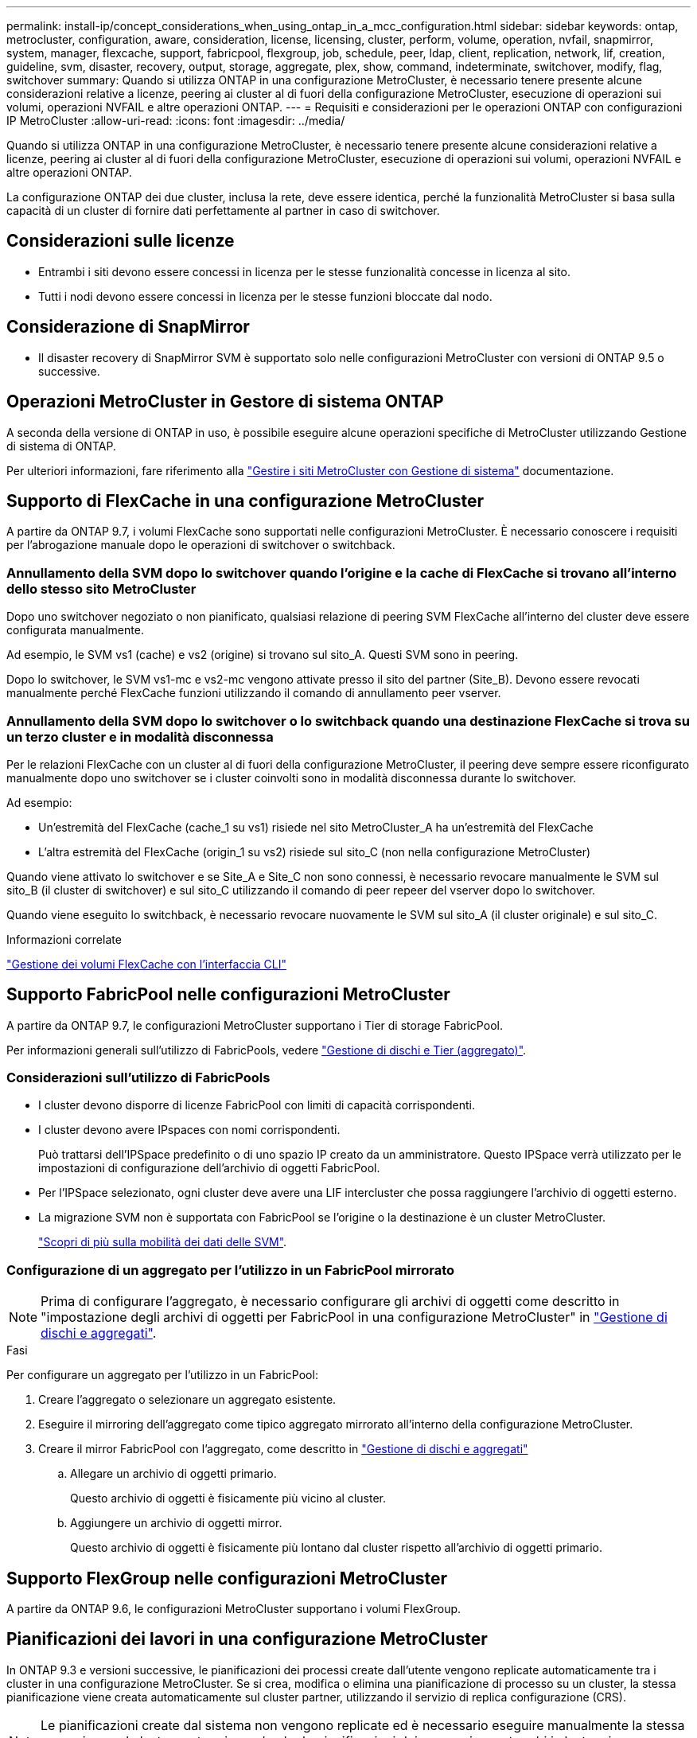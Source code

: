 ---
permalink: install-ip/concept_considerations_when_using_ontap_in_a_mcc_configuration.html 
sidebar: sidebar 
keywords: ontap, metrocluster, configuration, aware, consideration, license, licensing, cluster, perform, volume, operation, nvfail, snapmirror, system, manager, flexcache, support, fabricpool, flexgroup, job, schedule, peer, ldap, client, replication, network, lif, creation, guideline, svm, disaster, recovery, output, storage, aggregate, plex, show, command, indeterminate, switchover, modify, flag, switchover 
summary: Quando si utilizza ONTAP in una configurazione MetroCluster, è necessario tenere presente alcune considerazioni relative a licenze, peering ai cluster al di fuori della configurazione MetroCluster, esecuzione di operazioni sui volumi, operazioni NVFAIL e altre operazioni ONTAP. 
---
= Requisiti e considerazioni per le operazioni ONTAP con configurazioni IP MetroCluster
:allow-uri-read: 
:icons: font
:imagesdir: ../media/


[role="lead"]
Quando si utilizza ONTAP in una configurazione MetroCluster, è necessario tenere presente alcune considerazioni relative a licenze, peering ai cluster al di fuori della configurazione MetroCluster, esecuzione di operazioni sui volumi, operazioni NVFAIL e altre operazioni ONTAP.

La configurazione ONTAP dei due cluster, inclusa la rete, deve essere identica, perché la funzionalità MetroCluster si basa sulla capacità di un cluster di fornire dati perfettamente al partner in caso di switchover.



== Considerazioni sulle licenze

* Entrambi i siti devono essere concessi in licenza per le stesse funzionalità concesse in licenza al sito.
* Tutti i nodi devono essere concessi in licenza per le stesse funzioni bloccate dal nodo.




== Considerazione di SnapMirror

* Il disaster recovery di SnapMirror SVM è supportato solo nelle configurazioni MetroCluster con versioni di ONTAP 9.5 o successive.




== Operazioni MetroCluster in Gestore di sistema ONTAP

A seconda della versione di ONTAP in uso, è possibile eseguire alcune operazioni specifiche di MetroCluster utilizzando Gestione di sistema di ONTAP.

Per ulteriori informazioni, fare riferimento alla link:https://docs.netapp.com/us-en/ontap/concept_metrocluster_manage_nodes.html["Gestire i siti MetroCluster con Gestione di sistema"^] documentazione.



== Supporto di FlexCache in una configurazione MetroCluster

A partire da ONTAP 9.7, i volumi FlexCache sono supportati nelle configurazioni MetroCluster. È necessario conoscere i requisiti per l'abrogazione manuale dopo le operazioni di switchover o switchback.



=== Annullamento della SVM dopo lo switchover quando l'origine e la cache di FlexCache si trovano all'interno dello stesso sito MetroCluster

Dopo uno switchover negoziato o non pianificato, qualsiasi relazione di peering SVM FlexCache all'interno del cluster deve essere configurata manualmente.

Ad esempio, le SVM vs1 (cache) e vs2 (origine) si trovano sul sito_A. Questi SVM sono in peering.

Dopo lo switchover, le SVM vs1-mc e vs2-mc vengono attivate presso il sito del partner (Site_B). Devono essere revocati manualmente perché FlexCache funzioni utilizzando il comando di annullamento peer vserver.



=== Annullamento della SVM dopo lo switchover o lo switchback quando una destinazione FlexCache si trova su un terzo cluster e in modalità disconnessa

Per le relazioni FlexCache con un cluster al di fuori della configurazione MetroCluster, il peering deve sempre essere riconfigurato manualmente dopo uno switchover se i cluster coinvolti sono in modalità disconnessa durante lo switchover.

Ad esempio:

* Un'estremità del FlexCache (cache_1 su vs1) risiede nel sito MetroCluster_A ha un'estremità del FlexCache
* L'altra estremità del FlexCache (origin_1 su vs2) risiede sul sito_C (non nella configurazione MetroCluster)


Quando viene attivato lo switchover e se Site_A e Site_C non sono connessi, è necessario revocare manualmente le SVM sul sito_B (il cluster di switchover) e sul sito_C utilizzando il comando di peer repeer del vserver dopo lo switchover.

Quando viene eseguito lo switchback, è necessario revocare nuovamente le SVM sul sito_A (il cluster originale) e sul sito_C.

.Informazioni correlate
link:https://docs.netapp.com/us-en/ontap/flexcache/index.html["Gestione dei volumi FlexCache con l'interfaccia CLI"^]



== Supporto FabricPool nelle configurazioni MetroCluster

A partire da ONTAP 9.7, le configurazioni MetroCluster supportano i Tier di storage FabricPool.

Per informazioni generali sull'utilizzo di FabricPools, vedere https://docs.netapp.com/us-en/ontap/disks-aggregates/index.html["Gestione di dischi e Tier (aggregato)"^].



=== Considerazioni sull'utilizzo di FabricPools

* I cluster devono disporre di licenze FabricPool con limiti di capacità corrispondenti.
* I cluster devono avere IPspaces con nomi corrispondenti.
+
Può trattarsi dell'IPSpace predefinito o di uno spazio IP creato da un amministratore. Questo IPSpace verrà utilizzato per le impostazioni di configurazione dell'archivio di oggetti FabricPool.

* Per l'IPSpace selezionato, ogni cluster deve avere una LIF intercluster che possa raggiungere l'archivio di oggetti esterno.
* La migrazione SVM non è supportata con FabricPool se l'origine o la destinazione è un cluster MetroCluster.
+
link:https://docs.netapp.com/us-en/ontap/svm-migrate/index.html["Scopri di più sulla mobilità dei dati delle SVM"^].





=== Configurazione di un aggregato per l'utilizzo in un FabricPool mirrorato


NOTE: Prima di configurare l'aggregato, è necessario configurare gli archivi di oggetti come descritto in "impostazione degli archivi di oggetti per FabricPool in una configurazione MetroCluster" in https://docs.netapp.com/ontap-9/topic/com.netapp.doc.dot-cm-psmg/home.html["Gestione di dischi e aggregati"^].

.Fasi
Per configurare un aggregato per l'utilizzo in un FabricPool:

. Creare l'aggregato o selezionare un aggregato esistente.
. Eseguire il mirroring dell'aggregato come tipico aggregato mirrorato all'interno della configurazione MetroCluster.
. Creare il mirror FabricPool con l'aggregato, come descritto in https://docs.netapp.com/ontap-9/topic/com.netapp.doc.dot-cm-psmg/home.html["Gestione di dischi e aggregati"^]
+
.. Allegare un archivio di oggetti primario.
+
Questo archivio di oggetti è fisicamente più vicino al cluster.

.. Aggiungere un archivio di oggetti mirror.
+
Questo archivio di oggetti è fisicamente più lontano dal cluster rispetto all'archivio di oggetti primario.







== Supporto FlexGroup nelle configurazioni MetroCluster

A partire da ONTAP 9.6, le configurazioni MetroCluster supportano i volumi FlexGroup.



== Pianificazioni dei lavori in una configurazione MetroCluster

In ONTAP 9.3 e versioni successive, le pianificazioni dei processi create dall'utente vengono replicate automaticamente tra i cluster in una configurazione MetroCluster. Se si crea, modifica o elimina una pianificazione di processo su un cluster, la stessa pianificazione viene creata automaticamente sul cluster partner, utilizzando il servizio di replica configurazione (CRS).


NOTE: Le pianificazioni create dal sistema non vengono replicate ed è necessario eseguire manualmente la stessa operazione sul cluster partner in modo che le pianificazioni dei processi su entrambi i cluster siano identiche.



== Peering dei cluster dal sito MetroCluster a un terzo cluster

Poiché la configurazione di peering non viene replicata, se si esegue il peer di uno dei cluster della configurazione MetroCluster in un terzo cluster esterno a tale configurazione, è necessario configurare anche il peering sul cluster MetroCluster del partner. In questo modo, è possibile mantenere il peering in caso di commutazione.

Il cluster non MetroCluster deve eseguire ONTAP 8.3 o versione successiva. In caso contrario, il peering viene perso se si verifica uno switchover anche se il peering è stato configurato su entrambi i partner MetroCluster.



== Replica della configurazione del client LDAP in una configurazione MetroCluster

Una configurazione del client LDAP creata su una macchina virtuale di storage (SVM) su un cluster locale viene replicata nella SVM dei dati del partner sul cluster remoto. Ad esempio, se la configurazione del client LDAP viene creata sulla SVM amministrativa sul cluster locale, viene replicata su tutti gli SVM dei dati di amministrazione sul cluster remoto. Questa funzione MetroCluster è intenzionale in modo che la configurazione del client LDAP sia attiva su tutte le SVM partner sul cluster remoto.



== Linee guida per il networking e la creazione di LIF per le configurazioni MetroCluster

È necessario conoscere le modalità di creazione e replica delle LIF in una configurazione MetroCluster. È inoltre necessario conoscere i requisiti di coerenza per poter prendere decisioni appropriate durante la configurazione della rete.

.Informazioni correlate
link:https://docs.netapp.com/us-en/ontap/network-management/index.html["Gestione di rete e LIF"^]

link:concept_considerations_when_using_ontap_in_a_mcc_configuration.html#ipspace-object-replication-and-subnet-configuration-requirements["Replica di oggetti IPSpace e requisiti di configurazione della subnet"]

link:concept_considerations_when_using_ontap_in_a_mcc_configuration.html#requirements-for-lif-creation-in-a-metrocluster-configuration["Requisiti per la creazione di LIF in una configurazione MetroCluster"]

link:concept_considerations_when_using_ontap_in_a_mcc_configuration.html#lif-replication-and-placement-requirements-and-issues["Requisiti e problemi di posizionamento e replica LIF"]



=== Replica di oggetti IPSpace e requisiti di configurazione della subnet

È necessario conoscere i requisiti per la replica degli oggetti IPSpace nel cluster partner e per la configurazione di subnet e IPv6 in una configurazione MetroCluster.



==== Replica di IPSpace

Durante la replica degli oggetti IPSpace nel cluster partner, è necessario prendere in considerazione le seguenti linee guida:

* I nomi IPSpace dei due siti devono corrispondere.
* Gli oggetti IPSpace devono essere replicati manualmente nel cluster partner.
+
Tutte le macchine virtuali di storage (SVM) create e assegnate a un IPSpace prima della replica di IPSpace non verranno replicate nel cluster partner.





==== Configurazione della subnet

Durante la configurazione delle subnet in una configurazione MetroCluster, è necessario prendere in considerazione le seguenti linee guida:

* Entrambi i cluster della configurazione MetroCluster devono avere una subnet nello stesso IPSpace con lo stesso nome di subnet, subnet, dominio di trasmissione e gateway.
* Gli intervalli IP dei due cluster devono essere diversi.
+
Nell'esempio seguente, gli intervalli IP sono diversi:

+
[listing]
----
cluster_A::> network subnet show

IPspace: Default
Subnet                     Broadcast                   Avail/
Name      Subnet           Domain    Gateway           Total    Ranges
--------- ---------------- --------- ------------      -------  ---------------
subnet1   192.168.2.0/24   Default   192.168.2.1       10/10    192.168.2.11-192.168.2.20

cluster_B::> network subnet show
 IPspace: Default
Subnet                     Broadcast                   Avail/
Name      Subnet           Domain    Gateway           Total    Ranges
--------- ---------------- --------- ------------     --------  ---------------
subnet1   192.168.2.0/24   Default   192.168.2.1       10/10    192.168.2.21-192.168.2.30
----




==== Configurazione IPv6

Se IPv6 è configurato su un sito, IPv6 deve essere configurato anche sull'altro sito.

.Informazioni correlate
link:concept_considerations_when_using_ontap_in_a_mcc_configuration.html#requirements-for-lif-creation-in-a-metrocluster-configuration["Requisiti per la creazione di LIF in una configurazione MetroCluster"]

link:concept_considerations_when_using_ontap_in_a_mcc_configuration.html#lif-replication-and-placement-requirements-and-issues["Requisiti e problemi di posizionamento e replica LIF"]



=== Requisiti per la creazione di LIF in una configurazione MetroCluster

Quando si configura la rete in una configurazione MetroCluster, è necessario conoscere i requisiti per la creazione di LIF.

Durante la creazione di LIF, è necessario prendere in considerazione le seguenti linee guida:

* Fibre Channel (canale fibra): È necessario utilizzare fabric allungati VSAN o allungati
* IP/iSCSI: È necessario utilizzare la rete con estensione Layer 2
* ARP Broadcasts (trasmissioni ARP): È necessario attivare le trasmissioni ARP tra i due cluster
* LIF duplicati: Non è necessario creare più LIF con lo stesso indirizzo IP (LIF duplicati) in un IPSpace
* Configurazioni NFS e SAN: È necessario utilizzare diverse macchine virtuali di storage (SVM) per gli aggregati senza mirror e con mirroring
* Creare un oggetto subnet prima di creare una LIF. Un oggetto subnet consente a ONTAP di determinare le destinazioni di failover sul cluster di destinazione poiché dispone di un dominio di broadcast associato.




==== Verificare la creazione di LIF

È possibile confermare la creazione di una LIF in una configurazione MetroCluster eseguendo il comando MetroCluster check lif show. In caso di problemi durante la creazione del file LIF, è possibile utilizzare il comando MetroCluster check lif repair-placement per risolvere i problemi.

.Informazioni correlate
link:concept_considerations_when_using_ontap_in_a_mcc_configuration.html#ipspace-object-replication-and-subnet-configuration-requirements["Replica di oggetti IPSpace e requisiti di configurazione della subnet"]

link:concept_considerations_when_using_ontap_in_a_mcc_configuration.html#lif-replication-and-placement-requirements-and-issues["Requisiti e problemi di posizionamento e replica LIF"]



=== Requisiti e problemi di posizionamento e replica LIF

È necessario conoscere i requisiti di replica LIF in una configurazione MetroCluster. È inoltre necessario conoscere il modo in cui un LIF replicato viene collocato in un cluster di partner e tenere presenti i problemi che si verificano quando la replica LIF o il posizionamento LIF non riesce.



==== Replica di LIF nel cluster del partner

Quando si crea una LIF su un cluster in una configurazione MetroCluster, la LIF viene replicata sul cluster partner. I LIF non vengono posizionati in base al nome uno a uno. Per verificare la disponibilità di LIF dopo un'operazione di switchover, il processo di posizionamento LIF verifica che le porte siano in grado di ospitare LIF in base ai controlli di raggiungibilità e attributo delle porte.

Il sistema deve soddisfare le seguenti condizioni per inserire i file LIF replicati nel cluster del partner:

[cols="2,5,8"]
|===


| Condizione | Tipo LIF: FC | Tipo LIF: IP/iSCSI 


 a| 
Identificazione del nodo
 a| 
ONTAP tenta di collocare il LIF replicato nel partner di disaster recovery (DR) del nodo in cui è stato creato. Se il partner DR non è disponibile, il partner ausiliario DR viene utilizzato per il posizionamento.
 a| 
ONTAP tenta di posizionare il LIF replicato sul partner DR del nodo in cui è stato creato. Se il partner DR non è disponibile, il partner ausiliario DR viene utilizzato per il posizionamento.



 a| 
Identificazione della porta
 a| 
ONTAP identifica le porte di destinazione FC collegate sul cluster DR.
 a| 
Le porte del cluster DR che si trovano nello stesso IPSpace del LIF di origine vengono selezionate per un controllo di raggiungibilità.se non vi sono porte nel cluster DR nello stesso IPSpace, il LIF non può essere posizionato.

Tutte le porte del cluster di DR che ospitano già una LIF nello stesso IPSpace e nella stessa subnet vengono automaticamente contrassegnate come raggiungibili e possono essere utilizzate per il posizionamento. Queste porte non sono incluse nel controllo di raggiungibilità.



 a| 
Controllo della raggiungibilità
 a| 
La raggiungibilità viene determinata verificando la connettività del WWN del fabric di origine sulle porte del cluster DR.se lo stesso fabric non è presente nel sito DR, il LIF viene posizionato su una porta casuale del partner DR.
 a| 
La raggiungibilità è determinata dalla risposta a una trasmissione ARP (Address Resolution Protocol) da ciascuna porta precedentemente identificata sul cluster DR all'indirizzo IP di origine della LIF da posizionare.per il successo dei controlli di raggiungibilità, è necessario consentire le trasmissioni ARP tra i due cluster.

Ogni porta che riceve una risposta dalla LIF di origine verrà contrassegnata come possibile per il posizionamento.



 a| 
Selezione della porta
 a| 
ONTAP classifica le porte in base ad attributi quali tipo di adattatore e velocità, quindi seleziona le porte con attributi corrispondenti.se non viene trovata alcuna porta con attributi corrispondenti, la LIF viene posizionata su una porta connessa in modo casuale sul partner DR.
 a| 
Dalle porte contrassegnate come raggiungibili durante il controllo di raggiungibilità, ONTAP preferisce le porte che si trovano nel dominio di trasmissione associato alla subnet della LIF.se non sono disponibili porte di rete sul cluster di DR che si trovano nel dominio di trasmissione associato alla subnet della LIF, Quindi, ONTAP seleziona le porte che hanno la raggiungibilità alla LIF di origine.

Se non sono presenti porte con raggiungibilità alla LIF di origine, viene selezionata una porta dal dominio di trasmissione associato alla subnet della LIF di origine e, se non esiste tale dominio di trasmissione, viene selezionata una porta casuale.

ONTAP classifica le porte in base ad attributi quali tipo di adattatore, tipo di interfaccia e velocità, quindi seleziona le porte con attributi corrispondenti.



 a| 
Posizionamento LIF
 a| 
Dalle porte raggiungibili, ONTAP seleziona la porta meno caricata per il posizionamento.
 a| 
Dalle porte selezionate, ONTAP seleziona la porta meno caricata per il posizionamento.

|===


==== Posizionamento di LIF replicati quando il nodo partner DR non è attivo

Quando viene creato un LIF iSCSI o FC su un nodo il cui partner DR è stato sostituito, il LIF replicato viene posizionato sul nodo del partner ausiliario DR. Dopo una successiva operazione di giveback, i LIF non vengono spostati automaticamente nel partner DR. Ciò può portare alla concentrazione di LIF su un singolo nodo nel cluster del partner. Durante un'operazione di switchover MetroCluster, i tentativi successivi di mappare le LUN appartenenti alla macchina virtuale di storage (SVM) non riescono.

Eseguire il `metrocluster check lif show` Comando dopo un'operazione di Takeover o giveback per verificare che il posizionamento LIF sia corretto. In caso di errori, è possibile eseguire `metrocluster check lif repair-placement` comando per risolvere i problemi.



==== Errori di posizionamento LIF

Errori di posizionamento LIF visualizzati da `metrocluster check lif show` i comandi vengono conservati dopo un'operazione di switchover. Se il `network interface modify`, `network interface rename`, o. `network interface delete` Viene inviato un comando per un LIF con un errore di posizionamento, l'errore viene rimosso e non viene visualizzato nell'output di `metrocluster check lif show` comando.



==== Errore di replica LIF

È inoltre possibile verificare se la replica LIF ha avuto esito positivo utilizzando `metrocluster check lif show` comando. Se la replica LIF non riesce, viene visualizzato un messaggio EMS.

È possibile correggere un errore di replica eseguendo `metrocluster check lif repair-placement` Comando per qualsiasi LIF che non riesce a trovare una porta corretta. È necessario risolvere al più presto eventuali errori di replica LIF per verificare la disponibilità di LIF durante un'operazione di switchover MetroCluster.


NOTE: Anche se la SVM di origine non è disponibile, il posizionamento LIF potrebbe procedere normalmente se esiste una LIF appartenente a una SVM diversa in una porta con lo stesso IPSpace e la stessa rete nella SVM di destinazione.

.Informazioni correlate
link:concept_considerations_when_using_ontap_in_a_mcc_configuration.html#ipspace-object-replication-and-subnet-configuration-requirements["Replica di oggetti IPSpace e requisiti di configurazione della subnet"]

link:concept_considerations_when_using_ontap_in_a_mcc_configuration.html#requirements-for-lif-creation-in-a-metrocluster-configuration["Requisiti per la creazione di LIF in una configurazione MetroCluster"]



=== Creazione di un volume su un aggregato root

Il sistema non consente la creazione di nuovi volumi nell'aggregato root (un aggregato con un criterio ha di CFO) di un nodo in una configurazione MetroCluster.

A causa di questa restrizione, non è possibile aggiungere aggregati root a una SVM utilizzando `vserver add-aggregates` comando.



== Disaster recovery SVM in una configurazione MetroCluster

A partire da ONTAP 9.5, le macchine virtuali con storage attivo (SVM) in una configurazione MetroCluster possono essere utilizzate come origini con la funzione di disaster recovery di SnapMirror SVM. La SVM di destinazione deve trovarsi sul terzo cluster al di fuori della configurazione MetroCluster.

A partire da ONTAP 9.11.1, entrambi i siti all'interno di una configurazione MetroCluster possono essere l'origine di una relazione DR SVM con un cluster di destinazione FAS o AFF, come mostrato nell'immagine seguente.

image:../media/svmdr_new_topology-2.png["Nuova topologia di DR SVM"]

È necessario conoscere i seguenti requisiti e limitazioni dell'utilizzo di SVM con il disaster recovery SnapMirror:

* Solo una SVM attiva all'interno di una configurazione MetroCluster può essere l'origine di una relazione di disaster recovery SVM.
+
Un'origine può essere una SVM di origine della sincronizzazione prima dello switchover o una SVM di destinazione della sincronizzazione dopo lo switchover.

* Quando una configurazione MetroCluster si trova in uno stato stabile, la SVM di destinazione della sincronizzazione MetroCluster non può essere l'origine di una relazione di disaster recovery SVM, poiché i volumi non sono online.
+
La seguente immagine mostra il comportamento del disaster recovery SVM in uno stato stabile:

+
image::../media/svm_dr_normal_behavior.gif[Ripristino di emergenza SVM durante il funzionamento in stato stazionario]

* Quando la SVM di origine della sincronizzazione è l'origine di una relazione DR con SVM, le informazioni di relazione DR con SVM di origine vengono replicate nel partner MetroCluster.
+
In questo modo, gli aggiornamenti DR di SVM possono continuare dopo uno switchover, come mostrato nell'immagine seguente:

+
image::../media/svm_dr_image_2.gif[Aggiornamenti SVM dopo il passaggio]

* Durante i processi di switchover e switchback, la replica alla destinazione DR SVM potrebbe non riuscire.
+
Tuttavia, una volta completato il processo di switchover o switchback, gli aggiornamenti pianificati per il DR SVM successivi avranno esito positivo.



Vedere "`Replica della configurazione SVM`" in http://docs.netapp.com/ontap-9/topic/com.netapp.doc.pow-dap/home.html["Protezione dei dati"^] Per informazioni dettagliate sulla configurazione di una relazione DR SVM.



=== Risincronizzazione SVM in un sito di disaster recovery

Durante la risincronizzazione, l'origine del disaster recovery (DR) delle macchine virtuali dello storage sulla configurazione MetroCluster viene ripristinata dalla SVM di destinazione sul sito non MetroCluster.

Durante la risincronizzazione, la SVM di origine (cluster_A) agisce temporaneamente come SVM di destinazione, come mostrato nell'immagine seguente:

image::../media/svm_dr_resynchronization.gif[Risincronizzazione del ripristino di emergenza SVM]



==== Se durante la risincronizzazione si verifica uno switchover non pianificato

Gli switchover non pianificati che si verificano durante la risincronizzazione arrestano il trasferimento di risincronizzazione. Se si verifica uno switchover non pianificato, sono soddisfatte le seguenti condizioni:

* La SVM di destinazione sul sito MetroCluster (che era una SVM di origine prima della risincronizzazione) rimane come SVM di destinazione. La SVM del cluster partner continuerà a conservare il sottotipo e rimarrà inattiva.
* La relazione SnapMirror deve essere ricreata manualmente con la SVM di destinazione della sincronizzazione come destinazione.
* La relazione di SnapMirror non viene visualizzata nell'output di SnapMirror dopo uno switchover nel sito superstite, a meno che non venga eseguita un'operazione di creazione di SnapMirror.




==== Esecuzione dello switchback dopo uno switchover non pianificato durante la risincronizzazione

Per eseguire correttamente il processo di switchback, la relazione di risincronizzazione deve essere interrotta ed eliminata. Lo switchback non è consentito se sono presenti SVM di destinazione DR SnapMirror nella configurazione MetroCluster o se il cluster dispone di una SVM di sottotipo "`dp-destination`".



== L'output per il comando di visualizzazione plesso dell'aggregato di storage è indeterminato dopo uno switchover MetroCluster

Quando si esegue il comando show dell'aggregato di storage dopo uno switchover MetroCluster, lo stato di plex0 dell'aggregato root commutato è indeterminato e viene visualizzato come failed (non riuscito). Durante questo periodo, la root commutata non viene aggiornata. Lo stato effettivo di questo plex può essere determinato solo dopo la fase di riparazione MetroCluster.



== Modifica dei volumi per impostare il flag NVFAIL in caso di switchover

È possibile modificare un volume in modo che il flag NVFAIL venga impostato sul volume in caso di switchover MetroCluster. Il flag NVFAIL disattiva il volume da qualsiasi modifica. Ciò è necessario per i volumi che devono essere gestiti come se le scritture assegnate al volume fossero perse dopo il passaggio.


NOTE: Nelle versioni di ONTAP precedenti alla 9.0, il flag NVFAIL viene utilizzato per ogni switchover. In ONTAP 9.0 e versioni successive, viene utilizzato lo switchover non pianificato (USO).

.Fase
. Abilitare la configurazione MetroCluster per attivare NVFAIL allo switchover impostando `vol -dr-force-nvfail` parametro su on:
+
`vol modify -vserver vserver-name -volume volume-name -dr-force-nvfail on`



